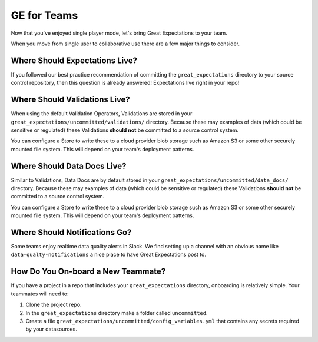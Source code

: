 .. _ge_for_teams:

##################
GE for Teams
##################

Now that you've enjoyed single player mode, let's bring Great Expectations to
your team.

When you move from single user to collaborative use there are a few major things
to consider.

Where Should Expectations Live?
===================================

If you followed our best practice recommendation of committing the
``great_expectations`` directory to your source control repository, then this
question is already answered! Expectations live right in your repo!

Where Should Validations Live?
===================================

When using the default Validation Operators, Validations are stored in your
``great_expectations/uncommitted/validations/`` directory. Because these may
examples of data (which could be sensitive or regulated) these Validations
**should not** be committed to a source control system.

You can configure a Store to write these to a cloud provider blob storage such
as Amazon S3 or some other securely mounted file system. This will depend on
your team's deployment patterns.

Where Should Data Docs Live?
===================================

Similar to Validations, Data Docs are by default stored in your
``great_expectations/uncommitted/data_docs/`` directory. Because these may
examples of data (which could be sensitive or regulated) these Validations
**should not** be committed to a source control system.

You can configure a Store to write these to a cloud provider blob storage such
as Amazon S3 or some other securely mounted file system. This will depend on
your team's deployment patterns.

Where Should Notifications Go?
===================================

Some teams enjoy realtime data quality alerts in Slack. We find setting up a
channel with an obvious name like ``data-qualty-notifications`` a nice place
to have Great Expectations post to.

How Do You On-board a New Teammate?
===================================

If you have a project in a repo that includes your ``great_expectations``
directory, onboarding is relatively simple. Your teammates will need to:

1. Clone the project repo.
2. In the ``great_expectations`` directory make a folder called ``uncommitted``.
3. Create a file ``great_expectations/uncommitted/config_variables.yml`` that
   contains any secrets required by your datasources.